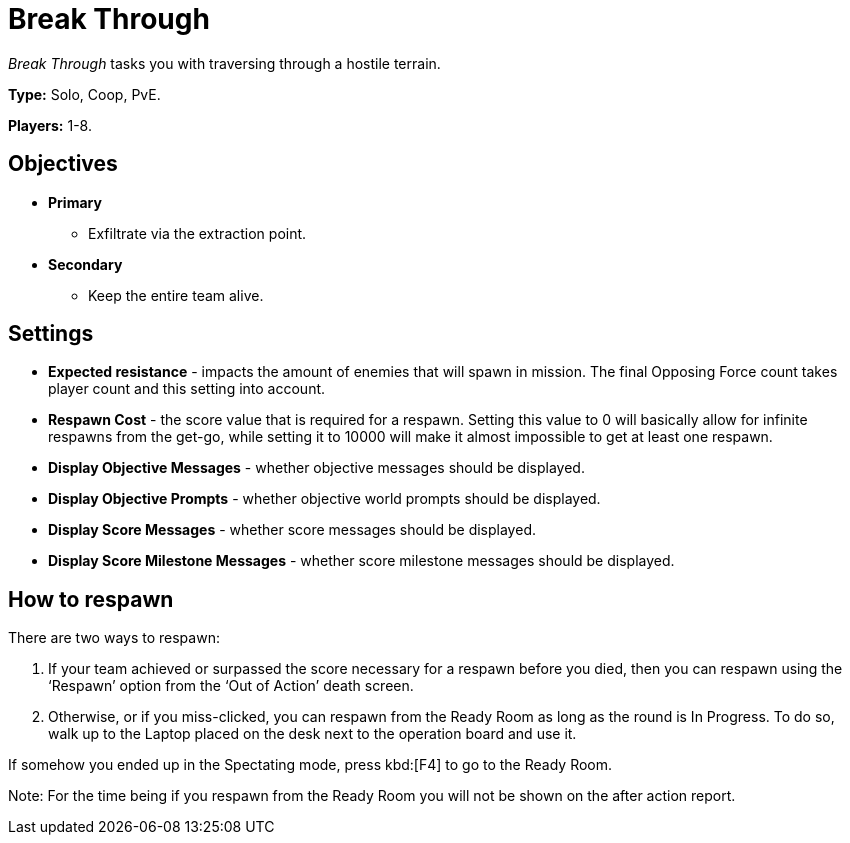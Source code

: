 = Break Through

_Break Through_ tasks you with traversing through a hostile terrain.

*Type:* Solo, Coop, PvE.

*Players:* 1-8.

== Objectives

* *Primary*
** Exfiltrate via the extraction point.
* *Secondary*
** Keep the entire team alive.

== Settings

* *Expected resistance* - impacts the amount of enemies that will spawn in mission.
  The final Opposing Force count takes player count and this setting into account.
* *Respawn Cost* - the score value that is required for a respawn.
   Setting this value to 0 will basically allow for infinite respawns from the get-go, while setting it to 10000 will make it almost impossible to get at least one respawn.
* *Display Objective Messages* - whether objective messages should be displayed.
* *Display Objective Prompts* - whether objective world prompts should be displayed.
* *Display Score Messages* - whether score messages should be displayed.
* *Display Score Milestone Messages* - whether score milestone messages should be displayed.

== How to respawn

There are two ways to respawn:

. If your team achieved or surpassed the score necessary for a respawn before you died, then you can respawn using the '`Respawn`' option from the '`Out of Action`' death screen.
. Otherwise, or if you miss-clicked, you can respawn from the Ready Room as long as the round is In Progress.
  To do so, walk up to the Laptop placed on the desk next to the operation board and use it.

If somehow you ended up in the Spectating mode, press kbd:[F4] to go to the Ready Room.

Note: For the time being if you respawn from the Ready Room you will not be shown on the after action report.

